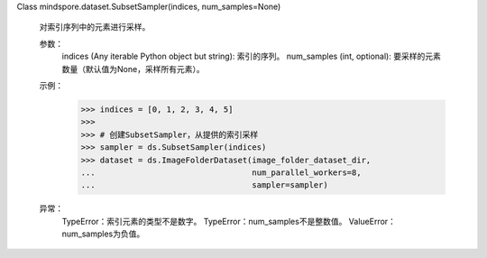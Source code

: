 Class mindspore.dataset.SubsetSampler(indices, num_samples=None)

    对索引序列中的元素进行采样。

    参数：
        indices (Any iterable Python object but string): 索引的序列。
        num_samples (int, optional): 要采样的元素数量（默认值为None，采样所有元素）。

    示例：
        >>> indices = [0, 1, 2, 3, 4, 5]
        >>>
        >>> # 创建SubsetSampler，从提供的索引采样
        >>> sampler = ds.SubsetSampler(indices)
        >>> dataset = ds.ImageFolderDataset(image_folder_dataset_dir,
        ...                                 num_parallel_workers=8,
        ...                                 sampler=sampler)

    异常：
        TypeError：索引元素的类型不是数字。
        TypeError：num_samples不是整数值。
        ValueError：num_samples为负值。

    .. include:: mindspore.dataset.BuiltinSampler.rst